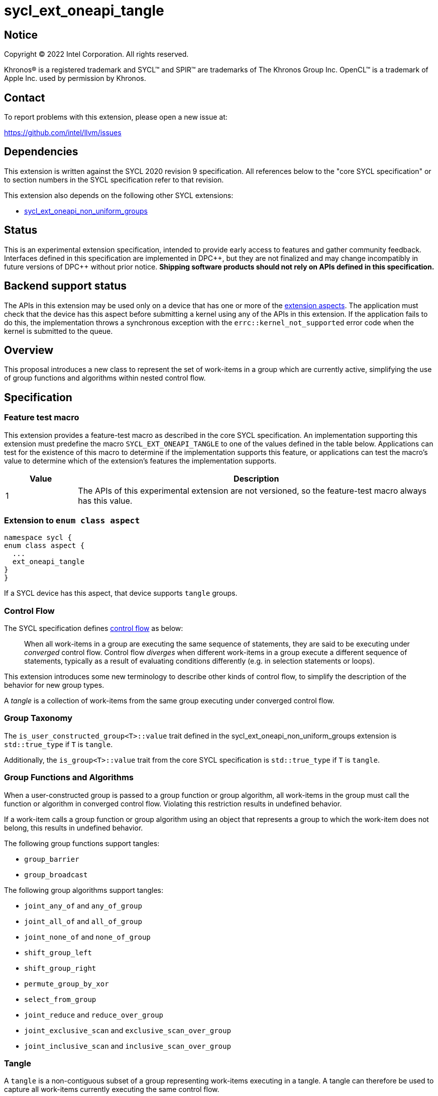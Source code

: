 = sycl_ext_oneapi_tangle

:source-highlighter: coderay
:coderay-linenums-mode: table

// This section needs to be after the document title.
:doctype: book
:toc2:
:toc: left
:encoding: utf-8
:lang: en
:dpcpp: pass:[DPC++]

:blank: pass:[ +]

// Set the default source code type in this document to C++,
// for syntax highlighting purposes.  This is needed because
// docbook uses c++ and html5 uses cpp.
:language: {basebackend@docbook:c++:cpp}


== Notice

[%hardbreaks]
Copyright (C) 2022 Intel Corporation.  All rights reserved.

Khronos(R) is a registered trademark and SYCL(TM) and SPIR(TM) are trademarks
of The Khronos Group Inc.  OpenCL(TM) is a trademark of Apple Inc. used by
permission by Khronos.


== Contact

To report problems with this extension, please open a new issue at:

https://github.com/intel/llvm/issues


== Dependencies

This extension is written against the SYCL 2020 revision 9 specification.  All
references below to the "core SYCL specification" or to section numbers in the
SYCL specification refer to that revision.

This extension also depends on the following other SYCL extensions:

* link:../experimental/sycl_ext_oneapi_non_uniform_groups.asciidoc[
  sycl_ext_oneapi_non_uniform_groups]


== Status

This is an experimental extension specification, intended to provide early
access to features and gather community feedback.  Interfaces defined in this
specification are implemented in {dpcpp}, but they are not finalized and may
change incompatibly in future versions of {dpcpp} without prior notice.
*Shipping software products should not rely on APIs defined in this
specification.*


== Backend support status

The APIs in this extension may be used only on a device that has one or more of
the xref:ext-aspects[extension aspects]. The application must check that the
device has this aspect before submitting a kernel using any of the APIs in this
extension. If the application fails to do this, the implementation throws a
synchronous exception with the `errc::kernel_not_supported` error code when the
kernel is submitted to the queue.

== Overview

This proposal introduces a new class to represent the set of work-items in a
group which are currently active, simplifying the use of group functions and
algorithms within nested control flow.

== Specification

=== Feature test macro

This extension provides a feature-test macro as described in the core SYCL
specification.  An implementation supporting this extension must predefine the
macro `SYCL_EXT_ONEAPI_TANGLE` to one of the values defined in the table below.
Applications can test for the existence of this macro to determine if the
implementation supports this feature, or applications can test the macro's
value to determine which of the extension's features the implementation
supports.

[%header,cols="1,5"]
|===
|Value
|Description

|1
|The APIs of this experimental extension are not versioned, so the
 feature-test macro always has this value.
|===

[#ext-aspects]
=== Extension to `enum class aspect`

[source]
----
namespace sycl {
enum class aspect {
  ...
  ext_oneapi_tangle
}
}
----

If a SYCL device has this aspect, that device supports `tangle` groups.

=== Control Flow

The SYCL specification defines
link:https://registry.khronos.org/SYCL/specs/sycl-2020/html/sycl-2020.html#control-flow[control
flow] as below:

> When all work-items in a group are executing the same sequence of statements,
> they are said to be executing under _converged_ control flow. Control flow
> _diverges_ when different work-items in a group execute a different sequence of
> statements, typically as a result of evaluating conditions differently (e.g.
> in selection statements or loops).

This extension introduces some new terminology to describe other kinds of
control flow, to simplify the description of the behavior for new group types.

A _tangle_ is a collection of work-items from the same group executing under
converged control flow.


=== Group Taxonomy

The `is_user_constructed_group<T>::value` trait defined in the
sycl_ext_oneapi_non_uniform_groups extension is `std::true_type` if `T` is
`tangle`.

Additionally, the `is_group<T>::value` trait from the core SYCL specification
is `std::true_type` if `T` is `tangle`.


=== Group Functions and Algorithms

When a user-constructed group is passed to a group function or group algorithm,
all work-items in the group must call the function or algorithm in converged
control flow. Violating this restriction results in undefined behavior.

If a work-item calls a group function or group algorithm using an object that
represents a group to which the work-item does not belong, this results in
undefined behavior.

The following group functions support tangles:

* `group_barrier`
* `group_broadcast`

The following group algorithms support tangles:

* `joint_any_of` and `any_of_group`
* `joint_all_of` and `all_of_group`
* `joint_none_of` and `none_of_group`
* `shift_group_left`
* `shift_group_right`
* `permute_group_by_xor`
* `select_from_group`
* `joint_reduce` and `reduce_over_group`
* `joint_exclusive_scan` and `exclusive_scan_over_group`
* `joint_inclusive_scan` and `inclusive_scan_over_group`


=== Tangle

A `tangle` is a non-contiguous subset of a group representing work-items
executing in a tangle.
A tangle can therefore be used to capture all work-items currently executing
the same control flow.


==== Creation

A new `tangle` can only be created by partitioning an existing group, using the
`entangle` free-function.

[source, c++]
----
namespace ext::oneapi::experimental {

template <typename ParentGroup>
tangle<ParentGroup> entangle(ParentGroup group);

} // namespace ext::oneapi::experimental
----

_Constraints_: Available only if `ParentGroup` is `sycl::sub_group`.

_Effects:_ Blocks until all work-items in `parent` that will reach this
synchronization point have reached this synchronization point.

_Synchronization:_ The call in each work-item happens before any work-item
blocking on the same synchronization point is unblocked.
Synchronization operations used by an implementation must respect the memory
scope reported by `ParentGroup::fence_scope`.

_Returns_: A `tangle` consisting of all work-items in `parent` which will reach
this synchronization point in the same control flow.

NOTE: This function provides stronger guarantees than
`get_opportunistic_group()`, which returns a group consisting of _some_ of the
work-items in `parent` which will reach the synchronization point.


==== `tangle` Class

[source, c++]
----
namespace sycl::ext::oneapi::experimental {

template <typename ParentGroup>
class tangle {
public:
  using id_type = id<1>;
  using range_type = range<1>;
  using linear_id_type = uint32_t;
  static constexpr int dimensions = 1;
  static constexpr sycl::memory_scope fence_scope = ParentGroup::fence_scope;

  id_type get_group_id() const;

  id_type get_local_id() const;

  range_type get_group_range() const;

  range_type get_local_range() const;

  linear_id_type get_group_linear_id() const;

  linear_id_type get_local_linear_id() const;

  linear_id_type get_group_linear_range() const;

  linear_id_type get_local_linear_range() const;

  bool leader() const;
};

}
----

[source,c++]
----
id_type get_group_id() const;
----
_Returns_: An `id` representing the index of the tangle.

NOTE: This will always be an `id` with all values set to 0, since there can
only be one tangle.

[source,c++]
----
id_type get_local_id() const;
----
_Returns_: An `id` representing the calling work-item's position within
the tangle.

[source,c++]
----
range_type get_group_range() const;
----
_Returns_: A `range` representing the number of tangles.

NOTE: This will always return a `range` of 1 as there can only be one
tangle.

[source,c++]
----
range_type get_local_range() const;
----
_Returns_: A `range` representing the number of work-items in the tangle.

[source,c++]
----
id_type get_group_linear_id() const;
----
_Returns_: A linearized version of the `id` returned by `get_group_id()`.

[source,c++]
----
id_type get_local_linear_id() const;
----
_Returns_: A linearized version of the `id` returned by `get_local_linear_id()`.

[source,c++]
----
range_type get_group_linear_range() const;
----
_Returns_: A linearized version of the `id` returned by `get_group_range()`.

[source,c++]
----
range_type get_local_linear_range() const;
----
_Returns_: A linearized version of the `id` returned by `get_local_range()`.

[source,c++]
----
bool leader() const;
----
_Returns_: `true` for exactly one work-item in the tangle, if the calling
work-item is the leader of the tangle, and `false` for all other
work-items in the tangle. The leader of the tangle is guaranteed to
be the work-item for which `get_local_id()` returns 0.


==== Usage examples

A `tangle` can be used in conjunction with constructs like loops and
branches to safely communicate between all work-items executing the same
control flow.

NOTE: This differs from the `fragment` returned by `get_opportunistic_group()`
because a `tangle_group` requires the implementation to track group membership.
Which group type to use will depend on a combination of
implementation/backend/device and programmer preference.

[source, c++]
----
auto sg = it.get_sub_group();

auto will_branch = sg.get_local_linear_id() % 2 == 0;
if (will_branch)
{
  // wait for all work-items that took the branch to hit the barrier
  auto inner = sycl::ext::oneapi::experimental::entangle(sg);
  sycl::group_barrier(inner);

  // reduce across subset of outer work-items that took the branch
  float ix = sycl::reduce_over_group(inner, x, plus<>());
}
----

== Implementation notes

This non-normative section provides information about one possible
implementation of this extension.  It is not part of the specification of the
extension's API.

For SPIR-V backends, tangles are expected to be implemented using SPIR-V's
link:https://registry.khronos.org/SPIR-V/specs/unified1/SPIRV.html#_non_uniform_instructions[non-uniform
instructions].

For CUDA backends, supporting `tangle` may require the compiler to construct
masks when encountering control flow constructions, and to pass those masks
across call boundaries.

== Issues

. Should `tangle` support work-groups or just sub-groups?
+
--
SPIR-V "tangled instructions" include group and sub-group instructions, but it
is unclear how to identify which work-items in different sub-groups are
executing the same control flow (without introducing significant overhead). If
we decide at a later date that `tangle` should support only sub-groups,
we should revisit the name to avoid creating confusion.
--

. Should we introduce additional functionality to simplify reasoning about
convergence?
+
--
There are some open questions about when an implementation should force
work-items to reconverge, which can impact membership in a tangle. Adding
a function like `assert_convergence` to allow users to control when
reconvergence happens and tying that function to tangles may simplify
both usage and implementation of tangles.
--
